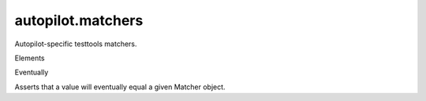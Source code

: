 autopilot.matchers
==================

.. raw:: html

   <!-- Start Namespace Content -->

.. raw:: html

   <p>

Autopilot-specific testtools matchers.

.. raw:: html

   </p>

.. raw:: html

   <!-- End Namespace Content -->

.. raw:: html

   <h3>

Elements

.. raw:: html

   </h3>

.. raw:: html

   <dl>

.. raw:: html

   <dt>

Eventually

.. raw:: html

   </dt>

.. raw:: html

   <dd>

Asserts that a value will eventually equal a given Matcher object.

.. raw:: html

   </dd>

.. raw:: html

   </dl>
